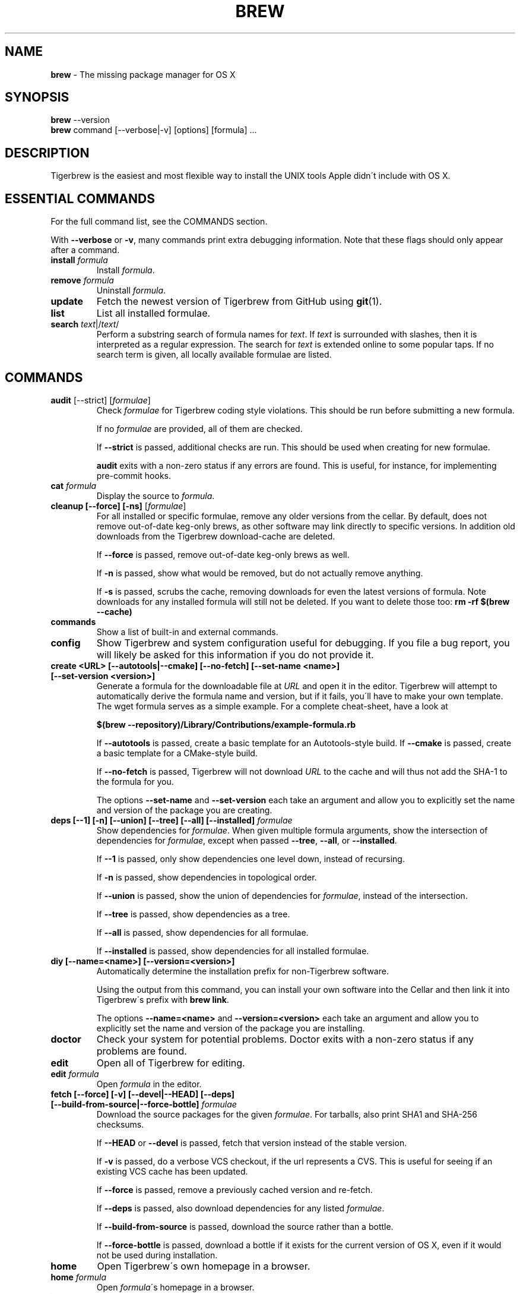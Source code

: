 .\" generated with Ronn/v0.7.3
.\" http://github.com/rtomayko/ronn/tree/0.7.3
.
.TH "BREW" "1" "April 2015" "Tigerbrew" "brew"
.
.SH "NAME"
\fBbrew\fR \- The missing package manager for OS X
.
.SH "SYNOPSIS"
\fBbrew\fR \-\-version
.
.br
\fBbrew\fR command [\-\-verbose|\-v] [options] [formula] \.\.\.
.
.SH "DESCRIPTION"
Tigerbrew is the easiest and most flexible way to install the UNIX tools Apple didn\'t include with OS X\.
.
.SH "ESSENTIAL COMMANDS"
For the full command list, see the COMMANDS section\.
.
.P
With \fB\-\-verbose\fR or \fB\-v\fR, many commands print extra debugging information\. Note that these flags should only appear after a command\.
.
.TP
\fBinstall\fR \fIformula\fR
Install \fIformula\fR\.
.
.TP
\fBremove\fR \fIformula\fR
Uninstall \fIformula\fR\.
.
.TP
\fBupdate\fR
Fetch the newest version of Tigerbrew from GitHub using \fBgit\fR(1)\.
.
.TP
\fBlist\fR
List all installed formulae\.
.
.TP
\fBsearch\fR \fItext\fR|/\fItext\fR/
Perform a substring search of formula names for \fItext\fR\. If \fItext\fR is surrounded with slashes, then it is interpreted as a regular expression\. The search for \fItext\fR is extended online to some popular taps\. If no search term is given, all locally available formulae are listed\.
.
.SH "COMMANDS"
.
.TP
\fBaudit\fR [\-\-strict] [\fIformulae\fR]
Check \fIformulae\fR for Tigerbrew coding style violations\. This should be run before submitting a new formula\.
.
.IP
If no \fIformulae\fR are provided, all of them are checked\.
.
.IP
If \fB\-\-strict\fR is passed, additional checks are run\. This should be used when creating for new formulae\.
.
.IP
\fBaudit\fR exits with a non\-zero status if any errors are found\. This is useful, for instance, for implementing pre\-commit hooks\.
.
.TP
\fBcat\fR \fIformula\fR
Display the source to \fIformula\fR\.
.
.TP
\fBcleanup [\-\-force] [\-ns]\fR [\fIformulae\fR]
For all installed or specific formulae, remove any older versions from the cellar\. By default, does not remove out\-of\-date keg\-only brews, as other software may link directly to specific versions\. In addition old downloads from the Tigerbrew download\-cache are deleted\.
.
.IP
If \fB\-\-force\fR is passed, remove out\-of\-date keg\-only brews as well\.
.
.IP
If \fB\-n\fR is passed, show what would be removed, but do not actually remove anything\.
.
.IP
If \fB\-s\fR is passed, scrubs the cache, removing downloads for even the latest versions of formula\. Note downloads for any installed formula will still not be deleted\. If you want to delete those too: \fBrm \-rf $(brew \-\-cache)\fR
.
.TP
\fBcommands\fR
Show a list of built\-in and external commands\.
.
.TP
\fBconfig\fR
Show Tigerbrew and system configuration useful for debugging\. If you file a bug report, you will likely be asked for this information if you do not provide it\.
.
.TP
\fBcreate <URL> [\-\-autotools|\-\-cmake] [\-\-no\-fetch] [\-\-set\-name <name>] [\-\-set\-version <version>]\fR
Generate a formula for the downloadable file at \fIURL\fR and open it in the editor\. Tigerbrew will attempt to automatically derive the formula name and version, but if it fails, you\'ll have to make your own template\. The wget formula serves as a simple example\. For a complete cheat\-sheet, have a look at
.
.IP
\fB$(brew \-\-repository)/Library/Contributions/example\-formula\.rb\fR
.
.IP
If \fB\-\-autotools\fR is passed, create a basic template for an Autotools\-style build\. If \fB\-\-cmake\fR is passed, create a basic template for a CMake\-style build\.
.
.IP
If \fB\-\-no\-fetch\fR is passed, Tigerbrew will not download \fIURL\fR to the cache and will thus not add the SHA\-1 to the formula for you\.
.
.IP
The options \fB\-\-set\-name\fR and \fB\-\-set\-version\fR each take an argument and allow you to explicitly set the name and version of the package you are creating\.
.
.TP
\fBdeps [\-\-1] [\-n] [\-\-union] [\-\-tree] [\-\-all] [\-\-installed]\fR \fIformulae\fR
Show dependencies for \fIformulae\fR\. When given multiple formula arguments, show the intersection of dependencies for \fIformulae\fR, except when passed \fB\-\-tree\fR, \fB\-\-all\fR, or \fB\-\-installed\fR\.
.
.IP
If \fB\-\-1\fR is passed, only show dependencies one level down, instead of recursing\.
.
.IP
If \fB\-n\fR is passed, show dependencies in topological order\.
.
.IP
If \fB\-\-union\fR is passed, show the union of dependencies for \fIformulae\fR, instead of the intersection\.
.
.IP
If \fB\-\-tree\fR is passed, show dependencies as a tree\.
.
.IP
If \fB\-\-all\fR is passed, show dependencies for all formulae\.
.
.IP
If \fB\-\-installed\fR is passed, show dependencies for all installed formulae\.
.
.TP
\fBdiy [\-\-name=<name>] [\-\-version=<version>]\fR
Automatically determine the installation prefix for non\-Tigerbrew software\.
.
.IP
Using the output from this command, you can install your own software into the Cellar and then link it into Tigerbrew\'s prefix with \fBbrew link\fR\.
.
.IP
The options \fB\-\-name=<name>\fR and \fB\-\-version=<version>\fR each take an argument and allow you to explicitly set the name and version of the package you are installing\.
.
.TP
\fBdoctor\fR
Check your system for potential problems\. Doctor exits with a non\-zero status if any problems are found\.
.
.TP
\fBedit\fR
Open all of Tigerbrew for editing\.
.
.TP
\fBedit\fR \fIformula\fR
Open \fIformula\fR in the editor\.
.
.TP
\fBfetch [\-\-force] [\-v] [\-\-devel|\-\-HEAD] [\-\-deps] [\-\-build\-from\-source|\-\-force\-bottle]\fR \fIformulae\fR
Download the source packages for the given \fIformulae\fR\. For tarballs, also print SHA1 and SHA\-256 checksums\.
.
.IP
If \fB\-\-HEAD\fR or \fB\-\-devel\fR is passed, fetch that version instead of the stable version\.
.
.IP
If \fB\-v\fR is passed, do a verbose VCS checkout, if the url represents a CVS\. This is useful for seeing if an existing VCS cache has been updated\.
.
.IP
If \fB\-\-force\fR is passed, remove a previously cached version and re\-fetch\.
.
.IP
If \fB\-\-deps\fR is passed, also download dependencies for any listed \fIformulae\fR\.
.
.IP
If \fB\-\-build\-from\-source\fR is passed, download the source rather than a bottle\.
.
.IP
If \fB\-\-force\-bottle\fR is passed, download a bottle if it exists for the current version of OS X, even if it would not be used during installation\.
.
.TP
\fBhome\fR
Open Tigerbrew\'s own homepage in a browser\.
.
.TP
\fBhome\fR \fIformula\fR
Open \fIformula\fR\'s homepage in a browser\.
.
.TP
\fBinfo\fR \fIformula\fR
Display information about \fIformula\fR\.
.
.TP
\fBinfo \-\-github\fR \fIformula\fR
Open a browser to the GitHub History page for formula \fIformula\fR\.
.
.IP
To view formula history locally: \fBbrew log \-p <formula>\fR\.
.
.TP
\fBinfo \-\-json=<version>\fR (\-\-all|\-\-installed|\fIformulae\fR)
Print a JSON representation of \fIformulae\fR\. Currently the only accepted value for \fIversion\fR is \fBv1\fR\.
.
.IP
Pass \fB\-\-all\fR to get information on all formulae, or \fB\-\-installed\fR to get information on all installed formulae\.
.
.IP
See the docs for examples of using the JSON: \fIhttps://github\.com/mistydemeo/tigerbrew/blob/master/share/doc/homebrew/Querying\-Brew\.md\fR
.
.TP
\fBinstall [\-\-debug] [\-\-env=<std|super>] [\-\-ignore\-dependencies] [\-\-only\-dependencies] [\-\-cc=<compiler>] [\-\-build\-from\-source] [\-\-devel|\-\-HEAD]\fR \fIformula\fR
Install \fIformula\fR\.
.
.IP
\fIformula\fR is usually the name of the formula to install, but it can be specified several different ways\. See \fISPECIFYING FORMULAE\fR\.
.
.IP
If \fB\-\-debug\fR is passed and brewing fails, open an interactive debugging session with access to IRB or a shell inside the temporary build directory\.
.
.IP
If \fB\-\-env=std\fR is passed, use the standard build environment instead of superenv\.
.
.IP
If \fB\-\-env=super\fR is passed, use superenv even if the formula specifies the standard build environment\.
.
.IP
If \fB\-\-ignore\-dependencies\fR is passed, skip installing any dependencies of any kind\. If they are not already present, the formula will probably fail to install\.
.
.IP
If \fB\-\-only\-dependencies\fR is passed, install the dependencies with specified options but do not install the specified formula\.
.
.IP
If \fB\-\-cc=<compiler>\fR is passed, attempt to compile using \fIcompiler\fR\. \fIcompiler\fR should be the name of the compiler\'s executable, for instance \fBgcc\-4\.2\fR for Apple\'s GCC 4\.2, or \fBgcc\-4\.9\fR for a Tigerbrew\-provided GCC 4\.9\.
.
.IP
If \fB\-\-build\-from\-source\fR is passed, compile from source even if a bottle is provided for \fIformula\fR\.
.
.IP
If \fB\-\-devel\fR is passed, and \fIformula\fR defines it, install the development version\.
.
.IP
If \fB\-\-HEAD\fR is passed, and \fIformula\fR defines it, install the HEAD version, aka master, trunk, unstable\.
.
.IP
To install a newer version of HEAD use \fBbrew rm <foo> && brew install \-\-HEAD <foo>\fR\.
.
.TP
\fBinstall \-\-interactive [\-\-git]\fR \fIformula\fR
Download and patch \fIformula\fR, then open a shell\. This allows the user to run \fB\./configure \-\-help\fR and otherwise determine how to turn the software package into a Tigerbrew formula\.
.
.IP
If \fB\-\-git\fR is passed, Tigerbrew will create a Git repository, useful for creating patches to the software\.
.
.TP
\fBleaves\fR
Show installed formulae that are not dependencies of another installed formula\.
.
.TP
\fBln\fR, \fBlink [\-\-overwrite] [\-\-dry\-run] [\-\-force]\fR \fIformula\fR
Symlink all of \fIformula\fR\'s installed files into the Tigerbrew prefix\. This is done automatically when you install formula, but can be useful for DIY installations\.
.
.IP
If \fB\-\-overwrite\fR is passed, Tigerbrew will delete files which already exist in the prefix while linking\.
.
.IP
If \fB\-\-dry\-run\fR or \fB\-n\fR is passed, Tigerbrew will list all files which would be linked or which would be deleted by \fBbrew link \-\-overwrite\fR, but will not actually link or delete any files\.
.
.IP
If \fB\-\-force\fR is passed, Tigerbrew will allow keg\-only formulae to be linked\.
.
.TP
\fBlinkapps [\-\-local]\fR [\fIformulae\fR]
Find installed formulae that have compiled \fB\.app\fR\-style "application" packages for OS X, and symlink those apps into \fB/Applications\fR, allowing for easier access\.
.
.IP
If no \fIformulae\fR are provided, all of them will have their \.apps symlinked\.
.
.IP
If provided, \fB\-\-local\fR will move them into the user\'s \fB~/Applications\fR folder instead of the system folder\. It may need to be created, first\.
.
.TP
\fBls, list [\-\-unbrewed] [\-\-versions [\-\-multiple]] [\-\-pinned]\fR [\fIformulae\fR]
Without any arguments, list all installed formulae\.
.
.IP
If \fIformulae\fR are given, list the installed files for \fIformulae\fR\. Combined with \fB\-\-verbose\fR, recursively list the contents of all subdirectories in each \fIformula\fR\'s keg\.
.
.IP
If \fB\-\-unbrewed\fR is passed, list all files in the Tigerbrew prefix not installed by Tigerbrew\.
.
.IP
If \fB\-\-versions\fR is passed, show the version number for installed formulae, or only the specified formulae if \fIformulae\fR are given\. With \fB\-\-multiple\fR, only show formulae with multiple versions installed\.
.
.IP
If \fB\-\-pinned\fR is passed, show the versions of pinned formulae, or only the specified (pinned) formulae if \fIformulae\fR are given\. See also \fBpin\fR, \fBunpin\fR\.
.
.TP
\fBlog [git\-log\-options]\fR \fIformula\fR \.\.\.
Show the git log for the given formulae\. Options that \fBgit\-log\fR(1) recognizes can be passed before the formula list\.
.
.TP
\fBmissing\fR [\fIformulae\fR]
Check the given \fIformulae\fR for missing dependencies\.
.
.IP
If no \fIformulae\fR are given, check all installed brews\.
.
.TP
\fBoptions [\-\-compact] [\-\-all] [\-\-installed]\fR \fIformula\fR
Display install options specific to \fIformula\fR\.
.
.IP
If \fB\-\-compact\fR is passed, show all options on a single line separated by spaces\.
.
.IP
If \fB\-\-all\fR is passed, show options for all formulae\.
.
.IP
If \fB\-\-installed\fR is passed, show options for all installed formulae\.
.
.TP
\fBoutdated [\-\-quiet|\-\-verbose]\fR
Show formulae that have an updated version available\.
.
.IP
By default, version information is displayed in interactive shells, and suppressed otherwise\.
.
.IP
If \fB\-\-quiet\fR is passed, list only the names of outdated brews (takes precedence over \fB\-\-verbose\fR)\.
.
.IP
If \fB\-\-verbose\fR is passed, display detailed version information\.
.
.TP
\fBpin\fR \fIformulae\fR
Pin the specified \fIformulae\fR, preventing them from being upgraded when issuing the \fBbrew upgrade\fR command without arguments\. See also \fBunpin\fR\.
.
.TP
\fBprune\fR
Remove dead symlinks from the Tigerbrew prefix\. This is generally not needed, but can be useful when doing DIY installations\.
.
.TP
\fBreinstall\fR \fIformula\fR
Uninstall then install \fIformula\fR
.
.TP
\fBrm\fR, \fBremove\fR, \fBuninstall [\-\-force]\fR \fIformula\fR
Uninstall \fIformula\fR\.
.
.IP
If \fB\-\-force\fR is passed, and there are multiple versions of \fIformula\fR installed, delete all installed versions\.
.
.TP
\fBsearch\fR, \fB\-S\fR
Display all locally available formulae for brewing (including tapped ones)\. No online search is performed if called without arguments\.
.
.TP
\fBsearch\fR, \fB\-S\fR \fItext\fR|/\fItext\fR/
Perform a substring search of formula names for \fItext\fR\. If \fItext\fR is surrounded with slashes, then it is interpreted as a regular expression\. The search for \fItext\fR is extended online to some popular taps\.
.
.TP
\fBsearch \-\-debian\fR|\fB\-\-fedora\fR|\fB\-\-fink\fR|\fB\-\-macports\fR|\fB\-\-opensuse\fR|\fB\-\-ubuntu\fR \fItext\fR
Search for \fItext\fR in the given package manager\'s list\.
.
.TP
\fBsh [\-\-env=std]\fR
Instantiate a Tigerbrew build environment\. Uses our years\-battle\-hardened Tigerbrew build logic to help your \fB\./configure && make && make install\fR or even your \fBgem install\fR succeed\. Especially handy if you run Tigerbrew in a Xcode\-only configuration since it adds tools like make to your PATH which otherwise build\-systems would not find\.
.
.TP
\fBtap\fR [\fItap\fR]
Tap a new formula repository from GitHub, or list existing taps\.
.
.IP
\fItap\fR is of the form \fIuser\fR/\fIrepo\fR, e\.g\. \fBbrew tap homebrew/dupes\fR\.
.
.TP
\fBtap \-\-repair\fR
Ensure all tapped formulae are symlinked into Library/Formula and prune dead formulae from Library/Formula\.
.
.TP
\fBtest\fR [\-\-devel|\-\-HEAD] [\-\-debug] \fIformula\fR
A few formulae provide a test method\. \fBbrew test <formula>\fR runs this test method\. There is no standard output or return code, but it should generally indicate to the user if something is wrong with the installed formula\.
.
.IP
To test the development or head version of a formula, use \fB\-\-devel\fR or \fB\-\-HEAD\fR\.
.
.IP
If \fB\-\-debug\fR is passed and the test fails, an interactive debugger will be launched with access to IRB or a shell inside the temporary test directory\.
.
.IP
Example: \fBbrew install jruby && brew test jruby\fR
.
.TP
\fBunlink\fR \fIformula\fR
Remove symlinks for \fIformula\fR from the Tigerbrew prefix\. This can be useful for temporarily disabling a formula: \fBbrew unlink foo && commands && brew link foo\fR\.
.
.TP
\fBunlinkapps [\-\-local]\fR [\fIformulae\fR]
Removes links created by \fBbrew linkapps\fR\.
.
.IP
If no \fIformulae\fR are provided, all linked app will be removed\.
.
.TP
\fBunpack [\-\-git|\-\-patch] [\-\-destdir=<path>]\fR \fIformulae\fR
Unpack the source files for \fIformulae\fR into subdirectories of the current working directory\. If \fB\-\-destdir=<path>\fR is given, the subdirectories will be created in the directory named by \fB<path>\fR instead\.
.
.IP
If \fB\-\-patch\fR is passed, patches for \fIformulae\fR will be applied to the unpacked source\.
.
.IP
If \fB\-\-git\fR is passed, a Git repository will be initalized in the unpacked source\. This is useful for creating patches for the software\.
.
.TP
\fBunpin\fR \fIformulae\fR
Unpin \fIformulae\fR, allowing them to be upgraded by \fBbrew upgrade\fR\. See also \fBpin\fR\.
.
.TP
\fBuntap\fR \fItap\fR
Remove a tapped repository\.
.
.TP
\fBupdate [\-\-rebase]\fR
Fetch the newest version of Tigerbrew and all formulae from GitHub using \fBgit\fR(1)\.
.
.IP
If \fB\-\-rebase\fR is specified then \fBgit pull \-\-rebase\fR is used\.
.
.TP
\fBupgrade [install\-options]\fR [\fIformulae\fR]
Upgrade outdated, unpinned brews\.
.
.IP
Options for the \fBinstall\fR command are also valid here\.
.
.IP
If \fIformulae\fR are given, upgrade only the specified brews (but do so even if they are pinned; see \fBpin\fR, \fBunpin\fR)\.
.
.TP
\fBuses [\-\-installed] [\-\-recursive] [\-\-skip\-build] [\-\-skip\-optional] [\-\-devel|\-\-HEAD]\fR \fIformulae\fR
Show the formulae that specify \fIformulae\fR as a dependency\. When given multiple formula arguments, show the intersection of formulae that use \fIformulae\fR\.
.
.IP
Use \fB\-\-recursive\fR to resolve more than one level of dependencies\.
.
.IP
If \fB\-\-installed\fR is passed, only list installed formulae\.
.
.IP
By default, \fBuses\fR shows all formulae that specify \fIformulae\fR as a dependency\. To skip the \fB:build\fR type dependencies, pass \fB\-\-skip\-build\fR\. Similarly, pass \fB\-\-skip\-optional\fR to skip \fB:optional\fR dependencies\.
.
.IP
By default, \fBuses\fR shows usages of \fBformula\fR by stable builds\. To find cases where \fBformula\fR is used by development or HEAD build, pass \fB\-\-devel\fR or \fB\-\-HEAD\fR\.
.
.TP
\fB\-\-cache\fR
Display Tigerbrew\'s download cache\. See also \fBHOMEBREW_CACHE\fR\.
.
.TP
\fB\-\-cache\fR \fIformula\fR
Display the file or directory used to cache \fIformula\fR\.
.
.TP
\fB\-\-cellar\fR
Display Tigerbrews\'s Cellar path\. \fIDefault:\fR \fB/usr/local/Cellar\fR
.
.TP
\fB\-\-cellar\fR \fIformula\fR
Display the location in the cellar where \fIformula\fR would be installed, without any sort of versioned directory as the last path\.
.
.TP
\fB\-\-env\fR
Show a summary of the Tigerbrews build environment\.
.
.TP
\fB\-\-prefix\fR
Display Tigerbrews\'s install path\. \fIDefault:\fR \fB/usr/local\fR
.
.TP
\fB\-\-prefix\fR \fIformula\fR
Display the location in the cellar where \fIformula\fR is or would be installed\.
.
.TP
\fB\-\-repository\fR
Display where Tigerbrews\'s \fB\.git\fR directory is located\. For standard installs, the \fBprefix\fR and \fBrepository\fR are the same directory\.
.
.TP
\fB\-\-version\fR
Print the version number of brew to standard error and exit\.
.
.SH "EXTERNAL COMMANDS"
Tigerbrews, like \fBgit\fR(1), supports external commands\. These are executable scripts that reside somewhere in the PATH, named \fBbrew\-<cmdname>\fR or \fBbrew\-<cmdname>\.rb\fR, which can be invoked like \fBbrew cmdname\fR\. This allows you to create your own commands without modifying Tigerbrews\'s internals\.
.
.P
Instructions for creating your own commands can be found in the docs: \fIhttps://github\.com/mistydemeo/tigerbrew/blob/master/share/doc/homebrew/External\-Commands\.md\fR
.
.SH "SPECIFYING FORMULAE"
Many Tigerbrew commands accept one or more \fIformula\fR arguments\. These arguments can take several different forms:
.
.TP
The name of a formula
e\.g\. \fBgit\fR, \fBnode\fR, \fBwget\fR\.
.
.TP
The fully\-qualified name of a tapped formula
Sometimes a formula from a tapped repository may conflict with one in mistydemeo/tigerbrew\. You can still access these formulae by using a special syntax, e\.g\. \fBhomebrew/dupes/vim\fR or \fBhomebrew/versions/node4\fR\.
.
.TP
An arbitrary URL
Tigerbrew can install formulae via URL, e\.g\. \fBhttps://raw\.github\.com/mistydemeo/tigerbrew/master/Library/Formula/git\.rb\fR\. The formula file will be cached for later use\.
.
.SH "ENVIRONMENT"
.
.TP
AWS_ACCESS_KEY_ID, AWS_SECRET_ACCESS_KEY
When using the S3 download strategy, Tigerbrew will look in these variables for access credentials (see \fIhttps://docs\.aws\.amazon\.com/cli/latest/userguide/cli\-chap\-getting\-started\.html#cli\-environment\fR to retrieve these access credentials from AWS)\. If they are not set, the S3 download strategy will download with a public (unsigned) URL\.
.
.TP
BROWSER
If set, and \fBHOMEBREW_BROWSER\fR is not, use \fBBROWSER\fR as the web browser when opening project homepages\.
.
.TP
EDITOR
If set, and \fBHOMEBREW_EDITOR\fR and \fBVISUAL\fR are not, use \fBEDITOR\fR as the text editor\.
.
.TP
GIT
When using Git, Tigerbrew will use \fBGIT\fR if set, a Tigerbrew\-built Git if installed, or the system\-provided binary\.
.
.IP
Set this to force Tigerbrew to use a particular git binary\.
.
.TP
HOMEBREW_BROWSER
If set, uses this setting as the browser when opening project homepages, instead of the OS default browser\.
.
.TP
HOMEBREW_BUILD_FROM_SOURCE
If set, instructs Tigerbrew to compile from source even when a formula provides a bottle\.
.
.TP
HOMEBREW_CACHE
If set, instructs Tigerbrew to use the given directory as the download cache\.
.
.IP
\fIDefault:\fR \fB~/Library/Caches/Homebrew\fR if it exists; otherwise, \fB/Library/Caches/Homebrew\fR\.
.
.TP
HOMEBREW_CURL_VERBOSE
If set, Tigerbrew will pass \fB\-\-verbose\fR when invoking \fBcurl\fR(1)\.
.
.TP
HOMEBREW_DEBUG
If set, any commands that can emit debugging information will do so\.
.
.TP
HOMEBREW_DEBUG_INSTALL
When \fBbrew install \-d\fR or \fBbrew install \-i\fR drops into a shell, \fBHOMEBREW_DEBUG_INSTALL\fR will be set to the name of the formula being brewed\.
.
.TP
HOMEBREW_DEBUG_PREFIX
When \fBbrew install \-d\fR or \fBbrew install \-i\fR drops into a shell, \fBHOMEBREW_DEBUG_PREFIX\fR will be set to the target prefix in the Cellar of the formula being brewed\.
.
.TP
HOMEBREW_DEVELOPER
If set, Tigerbrew will print warnings that are only relevant to Tigerbrew developers (active or budding)\.
.
.TP
HOMEBREW_EDITOR
If set, Tigerbrew will use this editor when editing a single formula, or several formulae in the same directory\.
.
.IP
\fINOTE\fR: \fBbrew edit\fR will open all of Tigerbrew as discontinuous files and directories\. TextMate can handle this correctly in project mode, but many editors will do strange things in this case\.
.
.TP
HOMEBREW_GITHUB_API_TOKEN
A personal GitHub API Access token, which you can create at \fIhttps://github\.com/settings/applications\fR\. If set, GitHub will allow you a greater number of API requests\. See \fIhttps://developer\.github\.com/v3/#rate\-limiting\fR for more information\. Tigerbrew uses the GitHub API for features such as \fBbrew search\fR\.
.
.TP
HOMEBREW_MAKE_JOBS
If set, instructs Tigerbrew to use the value of \fBHOMEBREW_MAKE_JOBS\fR as the number of parallel jobs to run when building with \fBmake\fR(1)\.
.
.IP
\fIDefault:\fR the number of available CPU cores\.
.
.TP
HOMEBREW_NO_EMOJI
If set, Tigerbrew will not print the \fBHOMEBREW_INSTALL_BADGE\fR on a successful build\.
.
.IP
\fINote:\fR Tigerbrew will only try to print emoji on Lion or newer\.
.
.TP
HOMEBREW_NO_GITHUB_API
If set, Tigerbrew will not use the GitHub API for e\.g searches or fetching relevant issues on a failed install\.
.
.TP
HOMEBREW_INSTALL_BADGE
Text printed before the installation summary of each successful build\. Defaults to the beer emoji\.
.
.TP
HOMEBREW_SVN
When exporting from Subversion, Tigerbrew will use \fBHOMEBREW_SVN\fR if set, a Tigerbrew\-built Subversion if installed, or the system\-provided binary\.
.
.IP
Set this to force Tigerbrew to use a particular svn binary\.
.
.TP
HOMEBREW_TEMP
If set, instructs Tigerbrew to use \fBHOMEBREW_TEMP\fR as the temporary directory for building packages\. This may be needed if your system temp directory and Tigerbrew Prefix are on different volumes, as OS X has trouble moving symlinks across volumes when the target does not yet exist\.
.
.IP
This issue typically occurs when using FileVault or custom SSD configurations\.
.
.TP
HOMEBREW_VERBOSE
If set, Tigerbrew always assumes \fB\-\-verbose\fR when running commands\.
.
.TP
VISUAL
If set, and \fBHOMEBREW_EDITOR\fR is not, use \fBVISUAL\fR as the text editor\.
.
.SH "USING HOMEBREW BEHIND A PROXY"
Tigerbrew uses several commands for downloading files (e\.g\. curl, git, svn)\. Many of these tools can download via a proxy\. It\'s common for these tools to read proxy parameters from environment variables\.
.
.P
For the majority of cases setting \fBhttp_proxy\fR is enough\. You can set this in your shell profile, or you can use it before a brew command:
.
.IP "" 4
.
.nf

http_proxy=http://<host>:<port> brew install foo
.
.fi
.
.IP "" 0
.
.P
If your proxy requires authentication:
.
.IP "" 4
.
.nf

http_proxy=http://<user>:<password>@<host>:<port> brew install foo
.
.fi
.
.IP "" 0
.
.SH "SEE ALSO"
Tigerbrew Documentation: \fIhttps://github\.com/mistydemeo/tigerbrew/blob/master/share/doc/homebrew/\fR
.
.P
\fBgit\fR(1), \fBgit\-log\fR(1)
.
.SH "AUTHORS"
Tigerbrew\'s current maintainer is Misty De Meo\.
.
.P
Homebrew was originally created by Max Howell\.
.
.SH "BUGS"
See Issues on GitHub: \fIhttp://github\.com/mistydemeo/tigerbrew/issues\fR
